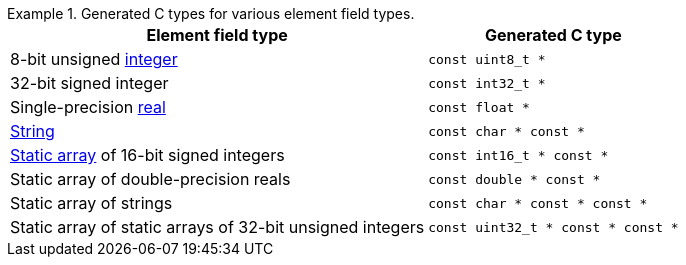 .Generated C{nbsp}types for various element field types.
====
[%autowidth.stretch]
|===
|Element field type |Generated C{nbsp}type

|8-bit unsigned xref:int-ft-obj.adoc[integer]
|`const uint8_t *`

|32-bit signed integer
|`const int32_t *`

|Single-precision xref:real-ft-obj.adoc[real]
|`const float *`

|xref:str-ft-obj.adoc[String]
|`const char * const *`

|xref:static-array-ft-obj.adoc[Static array] of 16-bit signed integers
|`const int16_t * const *`

|Static array of double-precision reals
|`const double * const *`

|Static array of strings
|`const char * const * const *`

|Static array of static arrays of 32-bit unsigned integers
|`const uint32_t * const * const *`
|===
====
